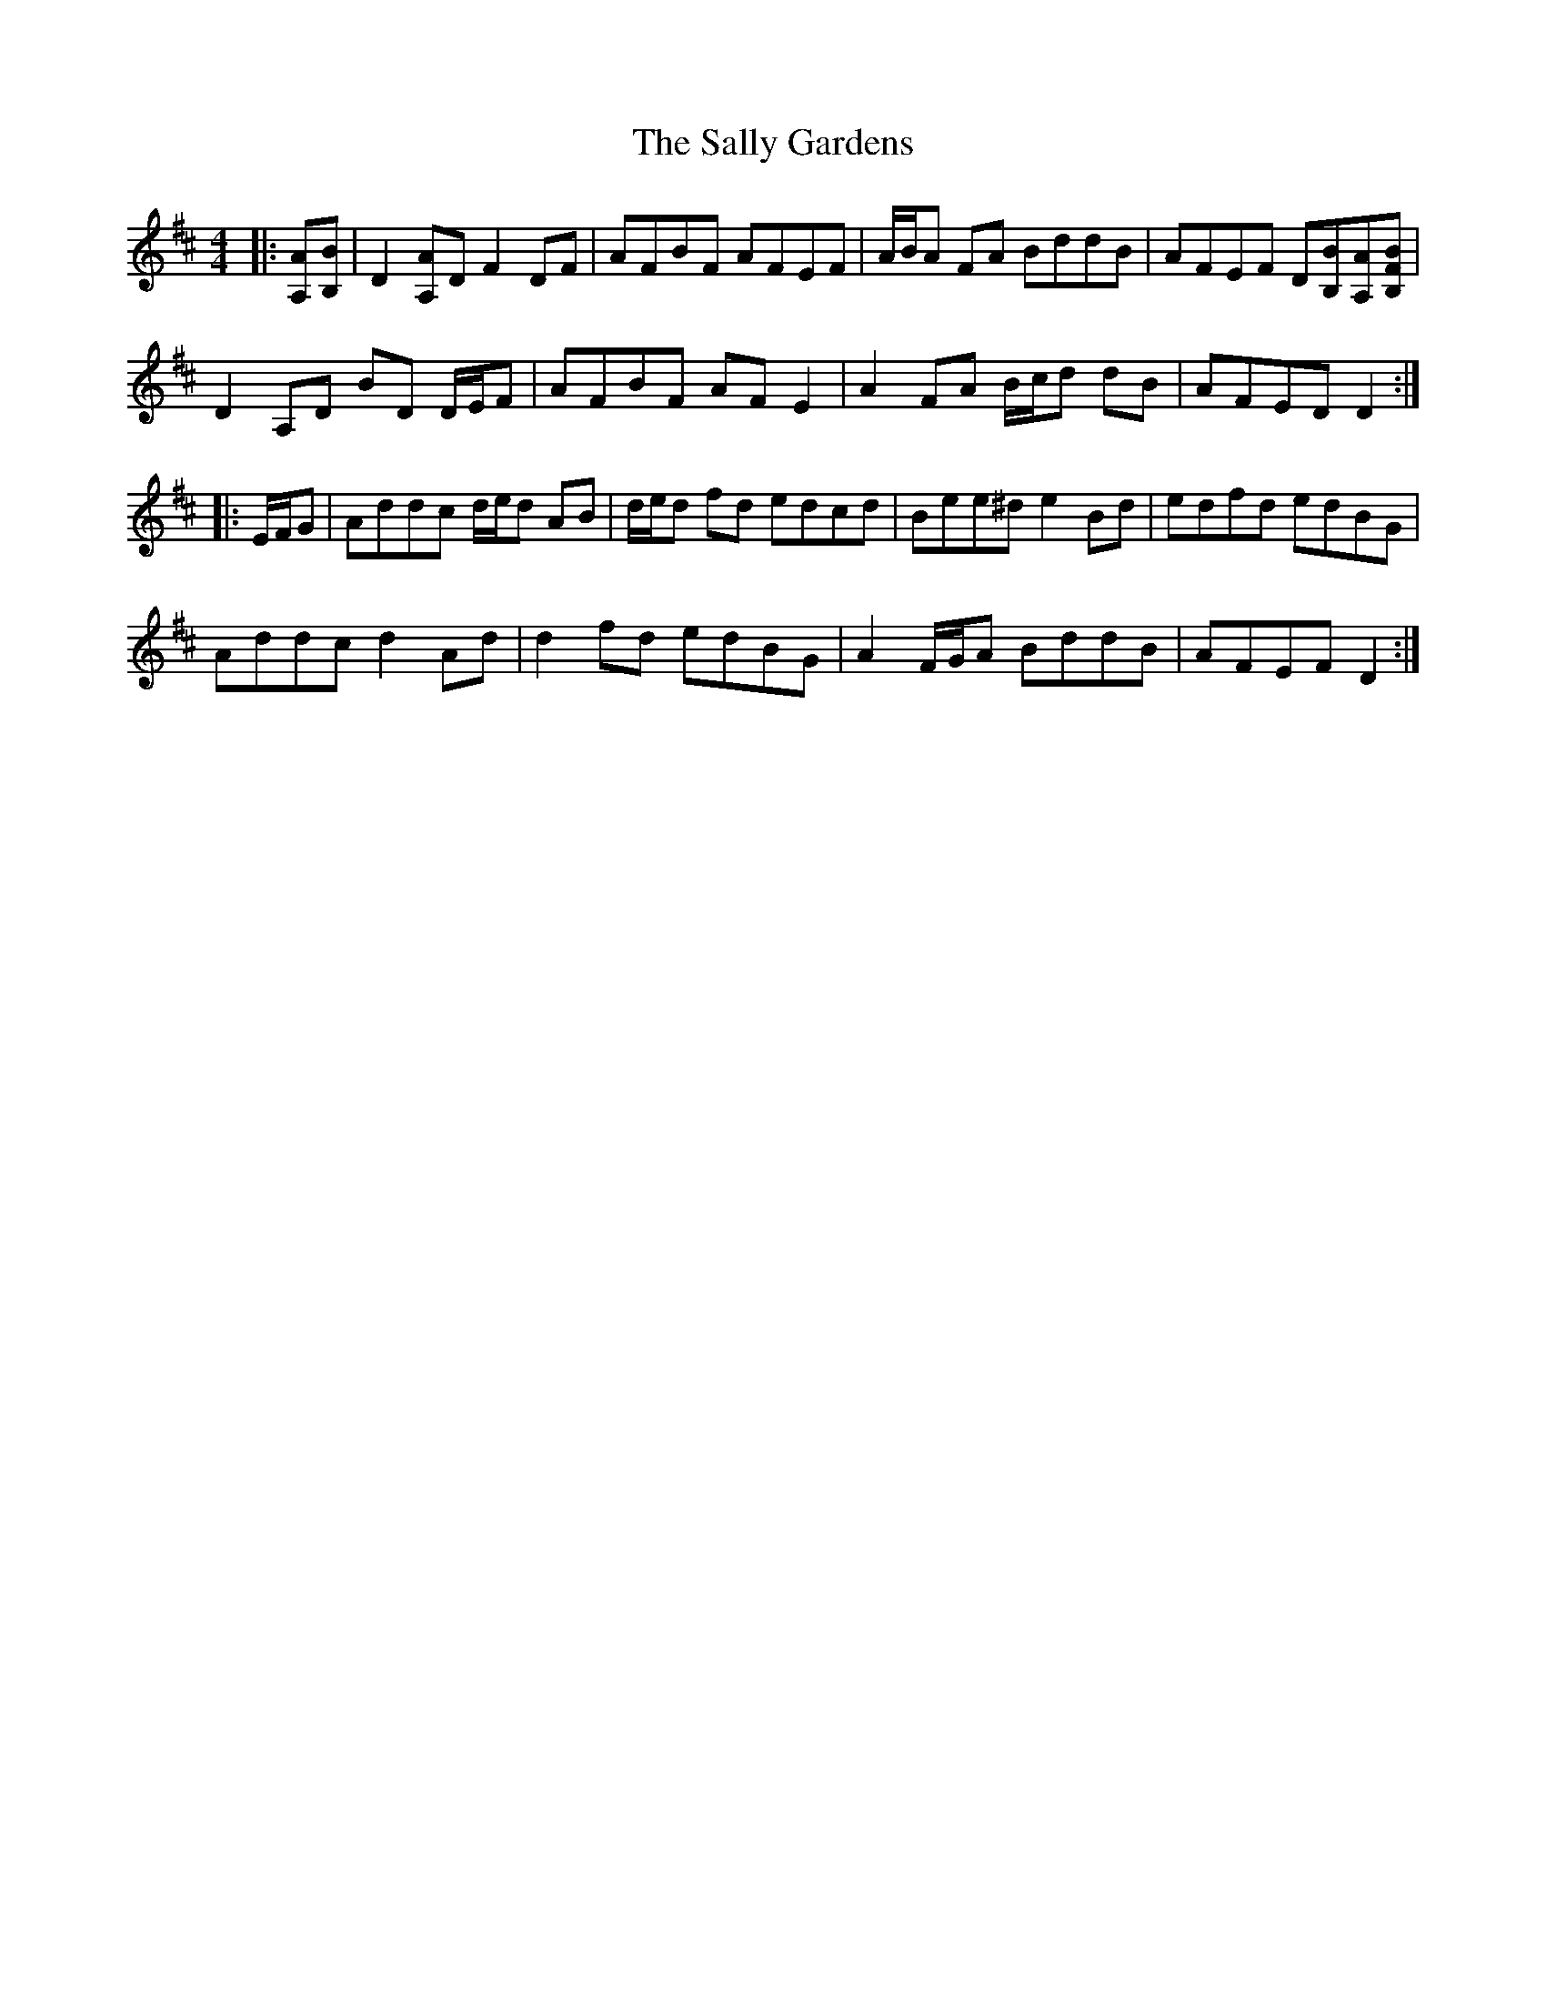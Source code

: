 X: 35772
T: Sally Gardens, The
R: reel
M: 4/4
K: Dmajor
|:[A,A][B,B]|D2 [A,A]D F2 DF|AFBF AFEF|A/B/A FA BddB|AFEF D[B,B][A,A][B,FB]|
D2 A,D BD D/E/F|AFBF AF E2|A2 FA B/c/d dB|AFED D2:|
|:E/F/G|Addc d/e/d AB|d/e/d fd edcd|Bee^d e2 Bd|edfd edBG|
Addc d2 Ad|d2 fd edBG|A2 F/G/A BddB|AFEF D2:|

